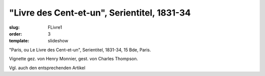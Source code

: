 "Livre des Cent-et-un", Serientitel, 1831-34
============================================

:slug: FLivre1
:order: 3
:template: slideshow

"Paris, ou Le Livre des Cent-et-un", Serientitel, 1831-34, 15 Bde, Paris.

Vignette gez. von Henry Monnier, gest. von Charles Thompson.

Vgl. auch den entsprechenden Artikel
